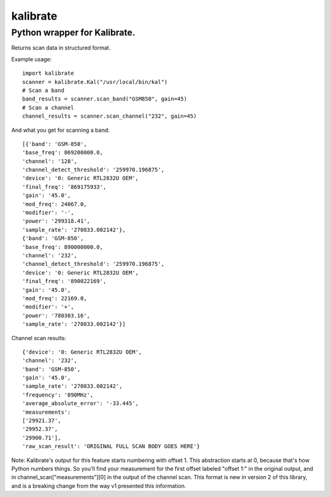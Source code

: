 =========
kalibrate
=========

Python wrapper for Kalibrate.
-----------------------------

.. image:: https://travis-ci.org/ashmastaflash/kal-wrapper.svg?branch=master
    :target: https://travis-ci.org/ashmastaflash/kal-wrapper

.. image:: https://api.codeclimate.com/v1/badges/8a598e64e8ed55a21645/maintainability
   :target: https://codeclimate.com/github/ashmastaflash/kal-wrapper/maintainability
   :alt: Maintainability

.. image:: https://api.codeclimate.com/v1/badges/8a598e64e8ed55a21645/test_coverage
   :target: https://codeclimate.com/github/ashmastaflash/kal-wrapper/test_coverage
   :alt: Test Coverage


Returns scan data in structured format.


Example usage:

::

  import kalibrate
  scanner = kalibrate.Kal("/usr/local/bin/kal")
  # Scan a band
  band_results = scanner.scan_band("GSM850", gain=45)
  # Scan a channel
  channel_results = scanner.scan_channel("232", gain=45)


And what you get for scanning a band:

::

  [{'band': 'GSM-850',
  'base_freq': 869200000.0,
  'channel': '128',
  'channel_detect_threshold': '259970.196875',
  'device': '0: Generic RTL2832U OEM',
  'final_freq': '869175933',
  'gain': '45.0',
  'mod_freq': 24067.0,
  'modifier': '-',
  'power': '299318.41',
  'sample_rate': '270833.002142'},
  {'band': 'GSM-850',
  'base_freq': 890000000.0,
  'channel': '232',
  'channel_detect_threshold': '259970.196875',
  'device': '0: Generic RTL2832U OEM',
  'final_freq': '890022169',
  'gain': '45.0',
  'mod_freq': 22169.0,
  'modifier': '+',
  'power': '780303.16',
  'sample_rate': '270833.002142'}]


Channel scan results:

::

  {'device': '0: Generic RTL2832U OEM',
  'channel': '232',
  'band': 'GSM-850',
  'gain': '45.0',
  'sample_rate': '270833.002142',
  'frequency': '890MHz',
  'average_absolute_error': '-33.445',
  'measurements':
  ['29921.37',
  '29952.37',
  '29900.71'],
  'raw_scan_result': 'ORIGINAL FULL SCAN BODY GOES HERE'}


Note: Kalibrate's output for this feature starts numbering with offset 1. This
abstraction starts at 0, because that's how Python numbers things. So you'll
find your measurement for the first offset labeled "offset 1:" in the original
output, and in channel_scan["measurements"][0] in the output of the channel
scan. This format is new in version 2 of this library, and is a breaking change
from the way v1 presented this information.
